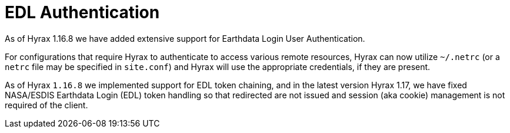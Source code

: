 [[edl]]
= EDL Authentication

As of Hyrax 1.16.8 we have added extensive support for Earthdata Login User Authentication. 

For configurations that require Hyrax to authenticate to access various remote resources, Hyrax can now utilize `~/.netrc` (or a `netrc` file may be specified in `site.conf`) and Hyrax will use the appropriate credentials, if they are present.

As of Hyrax `1.16.8` we implemented support for EDL token chaining, and in the latest version Hyrax 1.17, we have fixed NASA/ESDIS Earthdata Login (EDL) token handling so that redirected are not issued and session (aka cookie) management is not required of the client.